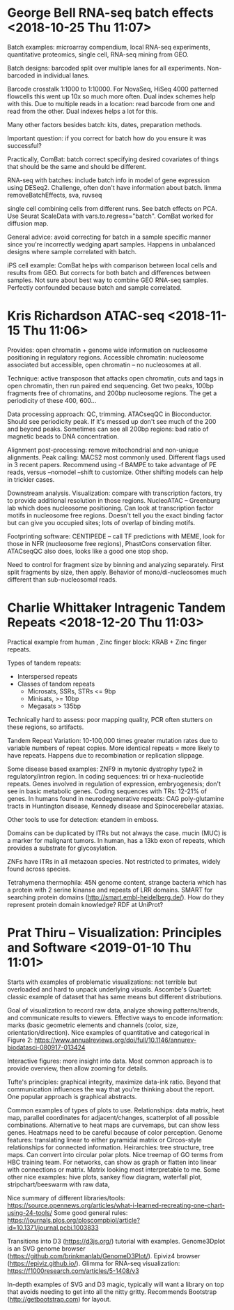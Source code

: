 * George Bell RNA-seq batch effects <2018-10-25 Thu 11:07>

Batch examples: microarray compendium, local RNA-seq experiments, quantitative
proteomics, single cell, RNA-seq mining from GEO.

Batch designs: barcoded split over multiple lanes for all experiments.
Non-barcoded in individual lanes.

Barcode crosstalk 1:1000 to 1:10000. For NovaSeq, HiSeq 4000 patterned flowcells
this went up 10x so much more often. Dual index schemes help with this. Due to
multiple reads in a location: read barcode from one and read from the other.
Dual indexes helps a lot for this.

Many other factors besides batch: kits, dates, preparation methods.

Important question: if you correct for batch how do you ensure it was
successful?

Practically, ComBat: batch correct specifying desired covariates of things that
should be the same and should be different.

RNA-seq with batches: include batch info in model of gene expression using
DESeq2. Challenge, often don't have information about batch. limma
removeBatchEffects, sva, ruvseq

single cell combining cells from different runs. See batch effects on PCA. Use
Seurat ScaleData with vars.to.regress="batch". ComBat worked for diffusion map.

General advice: avoid correcting for batch in a sample specific manner since
you're incorrectly wedging apart samples. Happens in unbalanced designs where
sample correlated with batch.

iPS cell example: ComBat helps with comparison between local cells and results
from GEO. But corrects for both batch and differences between samples. Not sure
about best way to combine GEO RNA-seq samples. Perfectly confounded because
batch and sample correlated.

* Kris Richardson ATAC-seq <2018-11-15 Thu 11:06>

Provides: open chromatin + genome wide information on nucleosome positioning in
regulatory regions. Accessible chromatin: nucleosome associated but accessible,
open chromatin -- no nucleosomes at all.

Technique: active transposon that attacks open chromatin, cuts and tags in open
chromatin, then run paired end sequencing. Get two peaks, 100bp fragments free
of chromatins, and 200bp nucleosome regions. The get a periodicity of these 400,
600...

Data processing approach: QC, trimming. ATACseqQC in Bioconductor. Should see
periodicity peak. If it's messed up don't see much of the 200 and beyond peaks.
Sometimes can see all 200bp regions: bad ratio of magnetic beads to DNA
concentration.

Alignment post-processing: remove mitochondrial and non-unique alignments. Peak
calling: MACS2 most commonly used. Different flags used in 3 recent papers.
Recommend using -f BAMPE to take advantage of PE reads, versus --nomodel --shift
to customize. Other shifting models can help in trickier cases.

Downstream analysis. Visualization: compare with transcription factors, try to
provide additional resolution in those regions. NucleoATAC -- Greenburg lab
which does nucleosome positioning. Can look at transcription factor motifs in
nucleosome free regions. Doesn't tell you the exact binding factor but can give
you occupied sites; lots of overlap of binding motifs.

Footprinting software: CENTIPEDE -- call TF predictions with MEME, look for
those in NFR (nucleosome free regions), PhastCons conservation filter. ATACseqQC
also does, looks like a good one stop shop.

Need to control for fragment size by binning and analyzing separately. First
split fragments by size, then apply. Behavior of mono/di-nucleosomes much
different than sub-nucleosomal reads.
* Charlie Whittaker Intragenic Tandem Repeats <2018-12-20 Thu 11:03>

Practical example from human , Zinc finger block: KRAB + Zinc finger repeats.

Types of tandem repeats:
  - Interspersed repeats
  - Classes of tandom repeats
     - Microsats, SSRs, STRs <= 9bp
     - Minisats, >= 10bp
     - Megasats > 135bp

Technically hard to assess: poor mapping quality, PCR often stutters on these
regions, so artifacts.

Tandem Repeat Variation: 10-100,000 times greater mutation rates due to variable
numbers of repeat copies. More identical repeats = more likely to have repeats.
Happens due to recombination or replication slippage.

Some disease based examples: ZNF9 in mytonic dystrophy type2 in
regulatory/intron region. In coding sequences: tri or hexa-nucleotide repeats.
Genes involved in regulation of expression, embryogenesis; don't see in basic
metabolic genes. Coding sequences with TRs: 12-21% of genes. In humans found in
neurodegenerative repeats: CAG poly-glutamine tracts in Huntington disease,
Kennedy  disease and Spinocerebellar ataxias.

Other tools to use for detection: etandem in emboss.

Domains can be duplicated by ITRs but not always the case. mucin (MUC) is a
marker for malignant tumors. In human, has a 13kb exon of repeats, which
provides a substrate for glycosylation.

ZNFs have ITRs in all metazoan species. Not restricted to primates, widely found
across species.

Tetrahymena thermophila: 45N genome content, strange bacteria which has a
protein with 2 serine kinanse and repeats of LRR domains. SMART for searching
protein domains (http://smart.embl-heidelberg.de/). How do they represent
protein domain knowledge? RDF at UniProt?

* Prat Thiru -- Visualization: Principles and Software <2019-01-10 Thu 11:01>

Starts with examples of problematic visualizations: not terrible but overloaded
and hard to unpack underlying visuals. Ascombe's Quartet: classic example of
dataset that has same means but different distributions.

Goal of visualization to record raw data, analyze showing patterns/trends, and
communicate results to viewers. Effective ways to encode information: marks
(basic geometric elements and channels (color, size, orientation/direction).
Nice examples of quantitative and categorical in Figure 2:
https://www.annualreviews.org/doi/full/10.1146/annurev-biodatasci-080917-013424

Interactive figures: more insight into data. Most common approach is to provide
overview, then allow zooming for details.

Tufte's principles: graphical integrity, maximize data-ink ratio. Beyond that
communication influences the way that you're thinking about the report. One
popular approach is graphical abstracts.

Common examples of types of plots to use. Relationships: data matrix, heat map,
parallel coordinates for adjacent/changes, scatterplot of all possible
combinations. Alternative to heat maps are curvemaps, but can show less genes.
Heatmaps need to be careful because of color perception.
Genome features: translating linear to either pyramidal matrix or
Circos-style relationships for connected information. Heirarchies: tree
structure, tree maps. Can convert into circular polar plots. Nice treemap of GO
terms from HBC training team. For networks, can show as graph or flatten into
linear with connections or matrix. Matrix looking most interpretable to me. Some
other nice examples: hive plots, sankey flow diagram, waterfall plot,
stripchart/beeswarm with raw data,

Nice summary of different libraries/tools: https://source.opennews.org/articles/what-i-learned-recreating-one-chart-using-24-tools/
Some good general rules: https://journals.plos.org/ploscompbiol/article?id=10.1371/journal.pcbi.1003833

Transitions into D3 (https://d3js.org/) tutorial with examples. Genome3Dplot is
an SVG genome browser (https://github.com/brinkmanlab/GenomeD3Plot/). Epiviz4
browser (https://epiviz.github.io/). Glimma for RNA-seq visualization:
https://f1000research.com/articles/5-1408/v3

In-depth examples of SVG and D3 magic, typically will want a library on top that
avoids needing to get into all the nitty gritty. Recommends Bootstrap
(http://getbootstrap.com) for layout.
